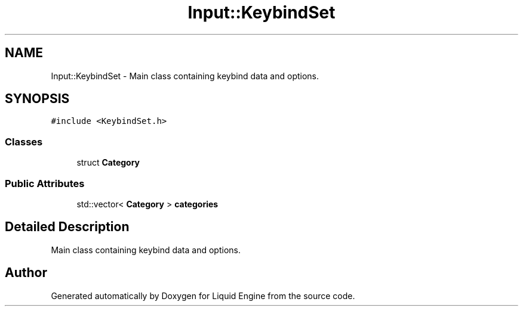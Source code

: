 .TH "Input::KeybindSet" 3 "Wed Jul 9 2025" "Liquid Engine" \" -*- nroff -*-
.ad l
.nh
.SH NAME
Input::KeybindSet \- Main class containing keybind data and options\&.  

.SH SYNOPSIS
.br
.PP
.PP
\fC#include <KeybindSet\&.h>\fP
.SS "Classes"

.in +1c
.ti -1c
.RI "struct \fBCategory\fP"
.br
.in -1c
.SS "Public Attributes"

.in +1c
.ti -1c
.RI "std::vector< \fBCategory\fP > \fBcategories\fP"
.br
.in -1c
.SH "Detailed Description"
.PP 
Main class containing keybind data and options\&. 

.SH "Author"
.PP 
Generated automatically by Doxygen for Liquid Engine from the source code\&.

